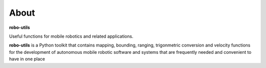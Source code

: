 
About
-----

**robo-utils** 

Useful functions for mobile robotics 
and related applications.

**robo-utils** is a Python toolkit that contains mapping, bounding, ranging, trigonmetric conversion and velocity functions for the development of autonomous mobile robotic
software and systems that are frequently needed and convenient to have in one place




